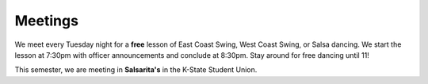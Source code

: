 Meetings
========

We meet every Tuesday night for a **free** lesson of East Coast Swing, West Coast Swing, or Salsa dancing. We start
the lesson at 7:30pm with officer announcements and conclude at 8:30pm. Stay around for free dancing until 11!

This semester, we are meeting in **Salsarita's** in the K-State Student Union.